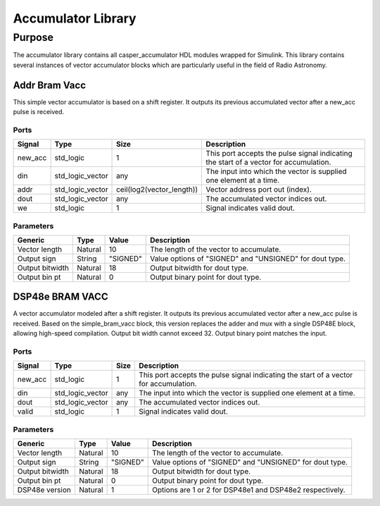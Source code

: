 ###################
Accumulator Library
###################
.. _accumulator:

*******
Purpose
*******
.. _accumulator_purpose:

The accumulator library contains all casper_accumulator HDL modules wrapped for Simulink. This library contains
several instances of vector accumulator blocks which are particularly useful in the field of Radio Astronomy.

==============
Addr Bram Vacc
==============
This simple vector accumulator is based on a shift register. It outputs its previous accumulated vector after a new_acc pulse is received.

-----
Ports
-----
+----------------+--------------------------+---------------------------+----------------------------------------------------------------+
| Signal         | Type                     | Size                      | Description                                                    |
+================+==========================+===========================+================================================================+
| new_acc        | std_logic                | 1                         | This port accepts the pulse signal indicating the start of a   |
|                |                          |                           | vector for accumulation.                                       |
+----------------+--------------------------+---------------------------+----------------------------------------------------------------+
| din            | std_logic_vector         | any                       | The input into which the vector is supplied one element at a   |
|                |                          |                           | time.                                                          |  
+----------------+--------------------------+---------------------------+----------------------------------------------------------------+
| addr           | std_logic_vector         | ceil(log2(vector_length)) | Vector address port out (index).                               |  
+----------------+--------------------------+---------------------------+----------------------------------------------------------------+
| dout           | std_logic_vector         | any                       | The accumulated vector indices out.                            |  
+----------------+--------------------------+---------------------------+----------------------------------------------------------------+
| we             | std_logic                | 1                         | Signal indicates valid dout.                                   |  
+----------------+--------------------------+---------------------------+----------------------------------------------------------------+

----------
Parameters
----------
+----------------+---------+----------+----------------------------------------------------------------+
| Generic        | Type    | Value    | Description                                                    |
+================+=========+==========+================================================================+
| Vector length  | Natural | 10       | The length of the vector to accumulate.                        |
+----------------+---------+----------+----------------------------------------------------------------+
| Output sign    | String  | "SIGNED" | Value options of "SIGNED" and "UNSIGNED" for dout type.        |
+----------------+---------+----------+----------------------------------------------------------------+
| Output bitwidth| Natural | 18       | Output bitwidth for dout type.                                 |
+----------------+---------+----------+----------------------------------------------------------------+
| Output bin pt  | Natural | 0        | Output binary point for dout type.                             |
+----------------+---------+----------+----------------------------------------------------------------+

================
DSP48e BRAM VACC
================
A vector accumulator modeled after a shift register. It outputs its previous accumulated vector after a new_acc pulse is received.
Based on the simple_bram_vacc block, this version replaces the adder and mux with a single DSP48E block, allowing high-speed compilation.
Output bit width cannot exceed 32. Output binary point matches the input.

-----
Ports
-----
+----------------+--------------------------+---------------------------+----------------------------------------------------------------+
| Signal         | Type                     | Size                      | Description                                                    |
+================+==========================+===========================+================================================================+
| new_acc        | std_logic                | 1                         | This port accepts the pulse signal indicating the start of a   |
|                |                          |                           | vector for accumulation.                                       |
+----------------+--------------------------+---------------------------+----------------------------------------------------------------+
| din            | std_logic_vector         | any                       | The input into which the vector is supplied one element at a   |
|                |                          |                           | time.                                                          |  
+----------------+--------------------------+---------------------------+----------------------------------------------------------------+
| dout           | std_logic_vector         | any                       | The accumulated vector indices out.                            |  
+----------------+--------------------------+---------------------------+----------------------------------------------------------------+
| valid          | std_logic                | 1                         | Signal indicates valid dout.                                   |  
+----------------+--------------------------+---------------------------+----------------------------------------------------------------+

----------
Parameters
----------
+----------------+---------+----------+----------------------------------------------------------------+
| Generic        | Type    | Value    | Description                                                    |
+================+=========+==========+================================================================+
| Vector length  | Natural | 10       | The length of the vector to accumulate.                        |
+----------------+---------+----------+----------------------------------------------------------------+
| Output sign    | String  | "SIGNED" | Value options of "SIGNED" and "UNSIGNED" for dout type.        |
+----------------+---------+----------+----------------------------------------------------------------+
| Output bitwidth| Natural | 18       | Output bitwidth for dout type.                                 |
+----------------+---------+----------+----------------------------------------------------------------+
| Output bin pt  | Natural | 0        | Output binary point for dout type.                             |
+----------------+---------+----------+----------------------------------------------------------------+
| DSP48e version | Natural | 1        | Options are 1 or 2 for DSP48e1 and DSP48e2 respectively.       |
+----------------+---------+----------+----------------------------------------------------------------+

